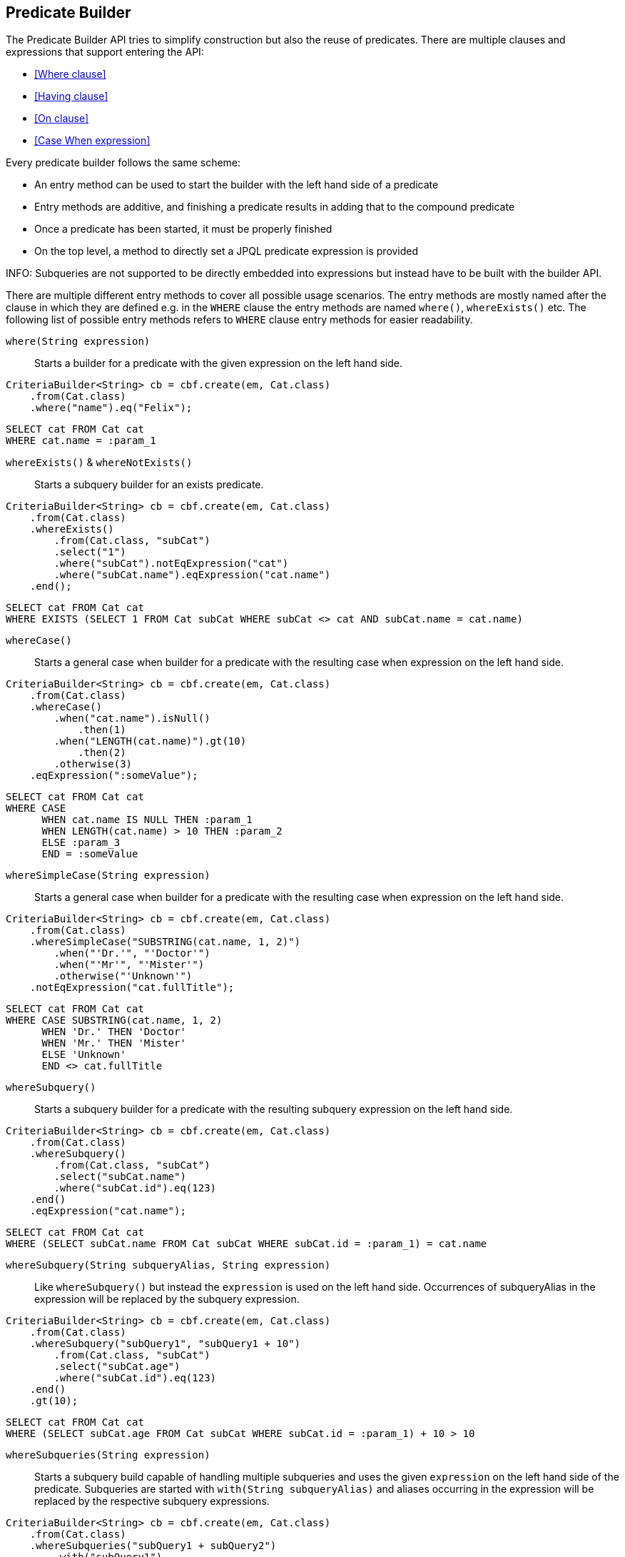 == Predicate Builder

The Predicate Builder API tries to simplify construction but also the reuse of predicates. There are multiple clauses and expressions that support entering the API:

* <<Where clause>>
* <<Having clause>>
* <<On clause>>
* <<Case When expression>>

Every predicate builder follows the same scheme:

* An entry method can be used to start the builder with the left hand side of a predicate
* Entry methods are additive, and finishing a predicate results in adding that to the compound predicate
* Once a predicate has been started, it must be properly finished
* On the top level, a method to directly set a JPQL predicate expression is provided

INFO: Subqueries are not supported to be directly embedded into expressions but instead have to be built with the builder API.

There are multiple different entry methods to cover all possible usage scenarios. The entry methods are mostly named after the clause in which they are defined
e.g. in the `WHERE` clause the entry methods are named `where()`, `whereExists()` etc.
The following list of possible entry methods refers to `WHERE` clause entry methods for easier readability.

`where(String expression)`::
Starts a builder for a predicate with the given expression on the left hand side.

[source,java]
----
CriteriaBuilder<String> cb = cbf.create(em, Cat.class)
    .from(Cat.class)
    .where("name").eq("Felix");
----

[source,sql]
----
SELECT cat FROM Cat cat
WHERE cat.name = :param_1
----

`whereExists()` & `whereNotExists()`::
Starts a subquery builder for an exists predicate.

[source,java]
----
CriteriaBuilder<String> cb = cbf.create(em, Cat.class)
    .from(Cat.class)
    .whereExists()
        .from(Cat.class, "subCat")
        .select("1")
        .where("subCat").notEqExpression("cat")
        .where("subCat.name").eqExpression("cat.name")
    .end();
----

[source,sql]
----
SELECT cat FROM Cat cat
WHERE EXISTS (SELECT 1 FROM Cat subCat WHERE subCat <> cat AND subCat.name = cat.name)
----

`whereCase()`::
Starts a general case when builder for a predicate with the resulting case when expression on the left hand side.

[source,java]
----
CriteriaBuilder<String> cb = cbf.create(em, Cat.class)
    .from(Cat.class)
    .whereCase()
        .when("cat.name").isNull()
            .then(1)
        .when("LENGTH(cat.name)").gt(10)
            .then(2)
        .otherwise(3)
    .eqExpression(":someValue");
----

[source,sql]
----
SELECT cat FROM Cat cat
WHERE CASE
      WHEN cat.name IS NULL THEN :param_1
      WHEN LENGTH(cat.name) > 10 THEN :param_2
      ELSE :param_3
      END = :someValue
----

`whereSimpleCase(String expression)`::
Starts a general case when builder for a predicate with the resulting case when expression on the left hand side.

[source,java]
----
CriteriaBuilder<String> cb = cbf.create(em, Cat.class)
    .from(Cat.class)
    .whereSimpleCase("SUBSTRING(cat.name, 1, 2)")
        .when("'Dr.'", "'Doctor'")
        .when("'Mr'", "'Mister'")
        .otherwise("'Unknown'")
    .notEqExpression("cat.fullTitle");
----

[source,sql]
----
SELECT cat FROM Cat cat
WHERE CASE SUBSTRING(cat.name, 1, 2)
      WHEN 'Dr.' THEN 'Doctor'
      WHEN 'Mr.' THEN 'Mister'
      ELSE 'Unknown'
      END <> cat.fullTitle
----

`whereSubquery()`::
Starts a subquery builder for a predicate with the resulting subquery expression on the left hand side.

[source,java]
----
CriteriaBuilder<String> cb = cbf.create(em, Cat.class)
    .from(Cat.class)
    .whereSubquery()
        .from(Cat.class, "subCat")
        .select("subCat.name")
        .where("subCat.id").eq(123)
    .end()
    .eqExpression("cat.name");
----

[source,sql]
----
SELECT cat FROM Cat cat
WHERE (SELECT subCat.name FROM Cat subCat WHERE subCat.id = :param_1) = cat.name
----

`whereSubquery(String subqueryAlias, String expression)`::
Like `whereSubquery()` but instead the `expression` is used on the left hand side. Occurrences of subqueryAlias in the expression will be replaced by the subquery expression.

[source,java]
----
CriteriaBuilder<String> cb = cbf.create(em, Cat.class)
    .from(Cat.class)
    .whereSubquery("subQuery1", "subQuery1 + 10")
        .from(Cat.class, "subCat")
        .select("subCat.age")
        .where("subCat.id").eq(123)
    .end()
    .gt(10);
----

[source,sql]
----
SELECT cat FROM Cat cat
WHERE (SELECT subCat.age FROM Cat subCat WHERE subCat.id = :param_1) + 10 > 10
----

`whereSubqueries(String expression)`::
Starts a subquery build capable of handling multiple subqueries and uses the given `expression` on the left hand side of the predicate.
Subqueries are started with `with(String subqueryAlias)` and aliases occurring in the expression will be replaced by the respective subquery expressions.

[source,java]
----
CriteriaBuilder<String> cb = cbf.create(em, Cat.class)
    .from(Cat.class)
    .whereSubqueries("subQuery1 + subQuery2")
        .with("subQuery1")
            .from(Cat.class, "subCat")
            .select("subCat.age")
            .where("subCat.id").eq(123)
        .end()
        .with("subQuery2")
            .from(Cat.class, "subCat")
            .select("subCat.age")
            .where("subCat.id").eq(456)
        .end()
    .end()
    .gt(10);
----

[source,sql]
----
SELECT cat FROM Cat cat
WHERE (SELECT subCat.age FROM Cat subCat WHERE subCat.id = :param_1)
      + (SELECT subCat.age FROM Cat subCat WHERE subCat.id = :param_2) > 10
----

`whereOr()` & `whereAnd()`::
Starts a builder for a nested compound predicate. Elements of that predicate are connected with `OR` or `AND` respectively.

[source,java]
----
CriteriaBuilder<String> cb = cbf.create(em, Cat.class)
    .from(Cat.class)
    .whereOr()
        .where("cat.name").isNull()
        .whereAnd()
            .where("LENGTH(cat.name)").gt(10)
            .where("cat.name").like().value("F%").noEscape()
        .endAnd()
    .endOr();
----

[source,sql]
----
SELECT cat FROM Cat cat
WHERE cat.name IS NULL OR LENGTH(cat.name) > :param_1 AND cat.name LIKE :param_2
----

`whereExpression(String expression)`::
Sets the `WHERE` clause to the given JPQL predicate expression overwriting existing predicates.

[source,java]
----
CriteriaBuilder<String> cb = cbf.create(em, Cat.class)
    .from(Cat.class)
    .whereExpression("cat.name IS NULL OR LENGTH(cat.name) > 10 AND cat.name LIKE 'F%'");
----

[source,sql]
----
SELECT cat FROM Cat cat
WHERE cat.name IS NULL OR LENGTH(cat.name) > 10 AND cat.name LIKE 'F%'
----

`whereExpressionSubqueries(String expression)`::
A combination of `whereExpression` and `whereSubqueries`. Sets the `WHERE` clause to the given JPQL predicate expression overwriting existing predicates. Subqueries replace aliases in the expression.

[source,java]
----
CriteriaBuilder<String> cb = cbf.create(em, Cat.class)
    .from(Cat.class)
    .whereExpressionSubqueries("cat.name IS NULL AND subQuery1 + subQuery2 > 10")
        .with("subQuery1")
            .from(Cat.class, "subCat")
            .select("subCat.age")
            .where("subCat.id").eq(123)
        .end()
        .with("subQuery2")
            .from(Cat.class, "subCat")
            .select("subCat.age")
            .where("subCat.id").eq(456)
        .end()
    .end();
----

[source,sql]
----
SELECT cat FROM Cat cat
WHERE cat.name IS NULL
  AND (SELECT subCat.age FROM Cat subCat WHERE subCat.id = :param_1)
      + (SELECT subCat.age FROM Cat subCat WHERE subCat.id = :param_2) > 10
----

=== Restriction Builder

The restriction builder is used to build a predicate for an existing left hand side expression and chains to the right hand side expression.
It supports all standard predicates from JPQL and expressions can be of the following types:

Value/Parameter::
The actual value will be registered as parameter value and a named parameter expression will be added instead.
Methods that accept values typical accept arguments of type `Object`.

Expression::
A JPQL scalar expression can be anything. A path expression, literal, parameter expression, etc.

Subquery::
A subquery is always created via a subquery builder. Variants for replacing aliases in expressions with subqueries also exist.

Available predicates

`BETWEEN` & `NOT BETWEEN`::
The `between` methods expect the *start value* and chain to the between builder which is terminated with the *end value*.

`EQ`, `NOT EQ`, `LT`, `LE`, `GT` & `GE`::
The comparison predicates additionally support quantified subqueries e.g. `ALL` and `ANY`.

`IN` & `NOT IN`::
This predicate supports value collections, literal expressions or in case of a single parameter expression, that parameter expression can be a collection valued parameter.

`IS NULL` & `IS NOT NULL`::
A simple null check.

`IS EMPTY` & `IS NOT EMPTY`::
Checks if the left hand side is empty. Only valid for path expressions that evaluate to collections.

`MEMBER OF` & `NOT MEMBER OF`::
Checks if the left hand side is a member of the collection typed path expression.

`LIKE` & `NOT LIKE`::
A `LIKE` with specifiable case sensitivity that must be terminated finally with an escape character or `noEscape()`.



//TODO: For every possible predicate, write some text and give examples +
//TODO: Describe how predicates are built with chained method calls +